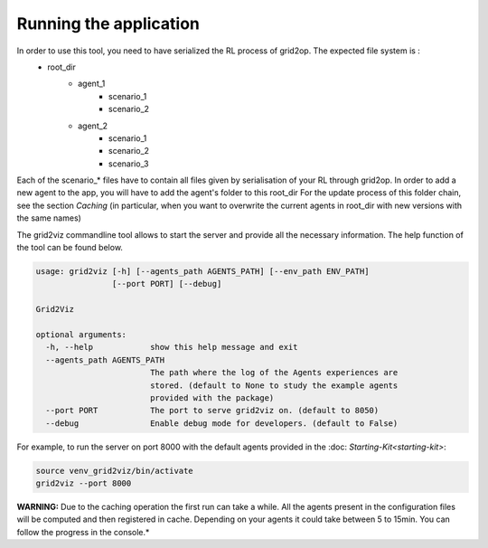 ***********************
Running the application
***********************

In order to use this tool, you need to have serialized the RL process of grid2op. The expected file system is :
 - root_dir
          - agent_1
                  - scenario_1
                  - scenario_2
          - agent_2
                  - scenario_1
                  - scenario_2
                  - scenario_3

Each of the scenario_* files have to contain all files given by serialisation of your RL through grid2op.
In order to add a new agent to the app, you will have to add the agent's folder to this root_dir
For the update process of this folder chain, see the section `Caching` (in particular, when you want to overwrite the current agents in root_dir with new versions with the same names)

The grid2viz commandline tool allows to start the server and provide all the necessary information. The help function of the tool can be found below.

.. code-block:: RST

    usage: grid2viz [-h] [--agents_path AGENTS_PATH] [--env_path ENV_PATH]
                    [--port PORT] [--debug]

    Grid2Viz

    optional arguments:
      -h, --help            show this help message and exit
      --agents_path AGENTS_PATH
                            The path where the log of the Agents experiences are
                            stored. (default to None to study the example agents
                            provided with the package)
      --port PORT           The port to serve grid2viz on. (default to 8050)
      --debug               Enable debug mode for developers. (default to False)

For example, to run the server on port 8000 with the default agents provided in the :doc: `Starting-Kit<starting-kit>`: 

.. code-block:: RST

    source venv_grid2viz/bin/activate
    grid2viz --port 8000

**WARNING:** Due to the caching operation the first run can take a while. All the agents present in the configuration files
will be computed and then registered in cache. Depending on your agents it could take between 5 to 15min. You can follow the progress in the console.*
